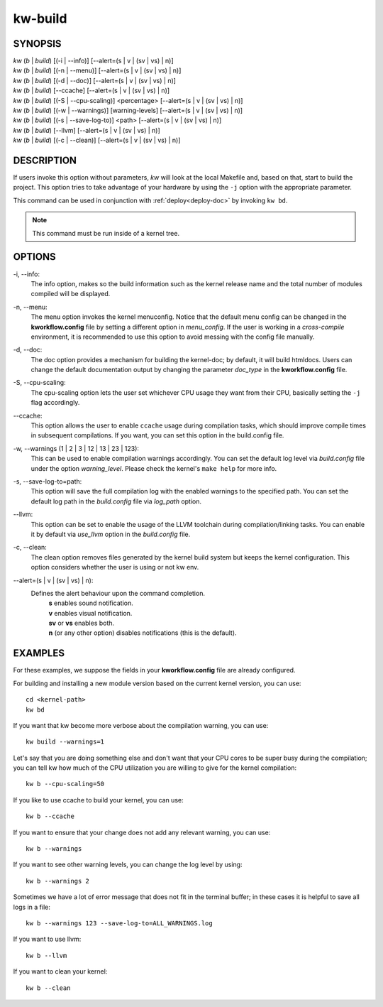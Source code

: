 ========
kw-build
========

.. _build-doc:

SYNOPSIS
========
| *kw* (*b* | *build*) [(-i | \--info)] [\--alert=(s | v | (sv | vs) | n)]
| *kw* (*b* | *build*) [(-n | \--menu)] [\--alert=(s | v | (sv | vs) | n)]
| *kw* (*b* | *build*) [(-d | \--doc)] [\--alert=(s | v | (sv | vs) | n)]
| *kw* (*b* | *build*) [\--ccache] [\--alert=(s | v | (sv | vs) | n)]
| *kw* (*b* | *build*) [(-S | \--cpu-scaling)] <percentage> [\--alert=(s | v | (sv | vs) | n)]
| *kw* (*b* | *build*) [(-w | \--warnings)] [warning-levels] [\--alert=(s | v | (sv | vs) | n)]
| *kw* (*b* | *build*) [(-s | \--save-log-to)] <path> [\--alert=(s | v | (sv | vs) | n)]
| *kw* (*b* | *build*) [\--llvm] [\--alert=(s | v | (sv | vs) | n)]
| *kw* (*b* | *build*) [(-c | \--clean)] [\--alert=(s | v | (sv | vs) | n)]

DESCRIPTION
===========
If users invoke this option without parameters, *kw* will look at the local
Makefile and, based on that, start to build the project. This option tries to
take advantage of your hardware by using the ``-j`` option with the appropriate
parameter.

This command can be used in conjunction with :ref:`deploy<deploy-doc>` by
invoking ``kw bd``.

.. note::
  This command must be run inside of a kernel tree.

OPTIONS
=======
-i, \--info:
  The info option, makes so the build information such as the kernel release
  name and the total number of modules compiled will be displayed.

-n, \--menu:
  The menu option invokes the kernel menuconfig. Notice that the default menu
  config can be changed in the **kworkflow.config** file by setting a different
  option in *menu_config*. If the user is working in a *cross-compile*
  environment, it is recommended to use this option to avoid messing with the
  config file manually.

-d, \--doc:
  The doc option provides a mechanism for building the kernel-doc; by default,
  it will build htmldocs. Users can change the default documentation output by
  changing the parameter *doc_type* in the **kworkflow.config** file.

-S, \--cpu-scaling:
  The cpu-scaling option lets the user set whichever CPU usage they want from
  their CPU, basically setting the ``-j`` flag accordingly.

\--ccache:
  This option allows the user to enable ``ccache`` usage during compilation
  tasks, which should improve compile times in subsequent compilations. If you
  want, you can set this option in the build.config file.

-w, \--warnings (1 | 2 | 3 | 12 | 13 | 23 | 123):
  This can be used to enable compilation warnings accordingly. You can set the
  default log level via `build.config` file under the option `warning_level`.
  Please check the kernel's ``make help`` for more info.

-s, \--save-log-to=path:
  This option will save the full compilation log with the enabled warnings to
  the specified path. You can set the default log path in the `build.config`
  file via `log_path` option.

\--llvm:
  This option can be set to enable the usage of the LLVM toolchain during
  compilation/linking tasks. You can enable it by default via `use_llvm` option
  in the `build.config` file.

-c, \--clean:
  The clean option removes files generated by the kernel build system but
  keeps the kernel configuration. This option considers whether the user
  is using or not kw env.

\--alert=(s | v | (sv | vs) | n):
  Defines the alert behaviour upon the command completion.
    | **s** enables sound notification.
    | **v** enables visual notification.
    | **sv** or **vs** enables both.
    | **n** (or any other option) disables notifications (this is the default).

EXAMPLES
========
For these examples, we suppose the fields in your **kworkflow.config** file are
already configured.

For building and installing a new module version based on the current kernel
version, you can use::

  cd <kernel-path>
  kw bd

If you want that kw become more verbose about the compilation warning, you can
use::

  kw build --warnings=1

Let's say that you are doing something else and don't want that your CPU cores
to be super busy during the compilation; you can tell kw how much of the CPU
utilization you are willing to give for the kernel compilation::

  kw b --cpu-scaling=50

If you like to use ccache to build your kernel, you can use::

  kw b --ccache

If you want to ensure that your change does not add any relevant warning, you
can use::

  kw b --warnings

If you want to see other warning levels, you can change the log level by
using::

  kw b --warnings 2

Sometimes we have a lot of error message that does not fit in the terminal
buffer; in these cases it is helpful to save all logs in a file::

  kw b --warnings 123 --save-log-to=ALL_WARNINGS.log

If you want to use llvm::

  kw b --llvm

If you want to clean your kernel::

  kw b --clean
